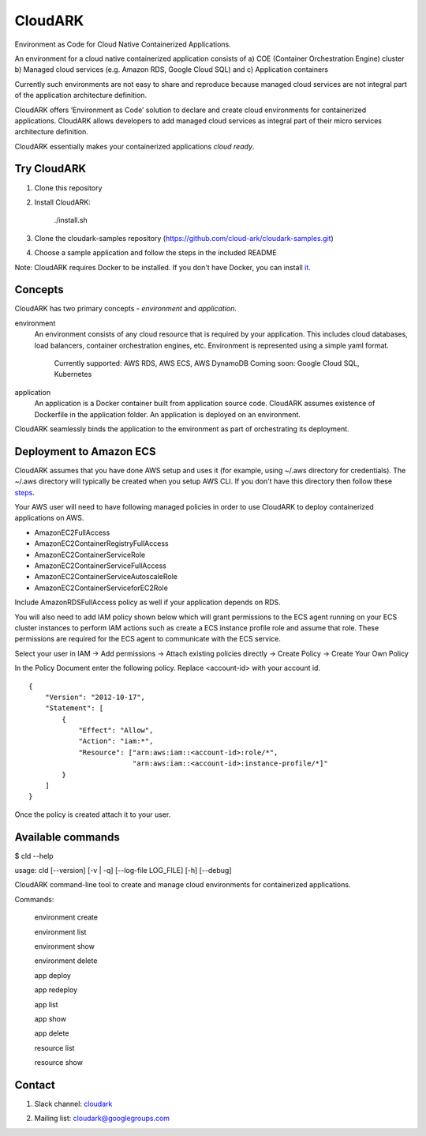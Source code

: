 =================
CloudARK
=================

Environment as Code for Cloud Native Containerized Applications.

An environment for a cloud native containerized application consists of
a) COE (Container Orchestration Engine) cluster
b) Managed cloud services (e.g. Amazon RDS, Google Cloud SQL) and
c) Application containers

Currently such environments are not easy to share and reproduce because managed cloud services are not integral part of the application architecture definition. 

CloudARK offers ‘Environment as Code’ solution to declare and create cloud environments for containerized applications.
CloudARK allows developers to add managed cloud services as integral part of their micro services architecture definition.

CloudARK essentially makes your containerized applications *cloud ready*.


Try CloudARK
-------------
1) Clone this repository

2) Install CloudARK:

     ./install.sh

3) Clone the cloudark-samples repository (https://github.com/cloud-ark/cloudark-samples.git)

4) Choose a sample application and follow the steps in the included README

Note: CloudARK requires Docker to be installed. If you don't have Docker, you can install it_.

.. _it: https://docs.docker.com/engine/installation/



Concepts
--------
CloudARK has two primary concepts - *environment* and *application*.

environment
  An environment consists of any cloud resource that is required by your application.
  This includes cloud databases, load balancers, container orchestration engines, etc.
  Environment is represented using a simple yaml format.

    Currently supported: AWS RDS, AWS ECS, AWS DynamoDB
    Coming soon: Google Cloud SQL, Kubernetes

application
  An application is a Docker container built from application source code.
  CloudARK assumes existence of Dockerfile in the application folder.
  An application is deployed on an environment.

CloudARK seamlessly binds the application to the environment as part of orchestrating its deployment.


Deployment to Amazon ECS
-------------------------

CloudARK assumes that you have done AWS setup and uses it (for example, using ~/.aws directory for
credentials). The ~/.aws directory will typically be created when you setup AWS CLI. If you don't have this directory
then follow these steps_.

.. _steps: http://docs.aws.amazon.com/cli/latest/userguide/cli-chap-getting-started.html

Your AWS user will need to have following managed policies in order to use CloudARK to deploy
containerized applications on AWS.

- AmazonEC2FullAccess
- AmazonEC2ContainerRegistryFullAccess
- AmazonEC2ContainerServiceRole
- AmazonEC2ContainerServiceFullAccess
- AmazonEC2ContainerServiceAutoscaleRole
- AmazonEC2ContainerServiceforEC2Role

Include AmazonRDSFullAccess policy as well if your application depends on RDS.

You will also need to add IAM policy shown below which will grant permissions to the
ECS agent running on your ECS cluster instances to perform IAM actions
such as create a ECS instance profile role and assume that role.
These permissions are required for the ECS agent to communicate with the ECS service.

Select your user in IAM -> Add permissions -> Attach existing policies directly -> Create Policy
-> Create Your Own Policy

In the Policy Document enter the following policy. Replace <account-id> with your account id.

::

  {
      "Version": "2012-10-17",
      "Statement": [
          {
              "Effect": "Allow",
              "Action": "iam:*",
              "Resource": ["arn:aws:iam::<account-id>:role/*",
                           "arn:aws:iam::<account-id>:instance-profile/*]"
          }
      ]
  }

Once the policy is created attach it to your user.


Available commands
-------------------

$ cld --help

usage: cld [--version] [-v | -q] [--log-file LOG_FILE] [-h] [--debug]

CloudARK command-line tool to create and manage cloud environments for
containerized applications.

Commands:

  environment create

  environment list

  environment show

  environment delete

  app deploy

  app redeploy

  app list

  app show

  app delete

  resource list

  resource show


Contact
--------

1) Slack channel: cloudark_

.. _cloudark: https://join.slack.com/t/cloudark/shared_invite/MjMyMjYwMTAzODMwLTE1MDM1OTkzMzgtZmQ1MjNjZDI2MA

2) Mailing list: cloudark@googlegroups.com

